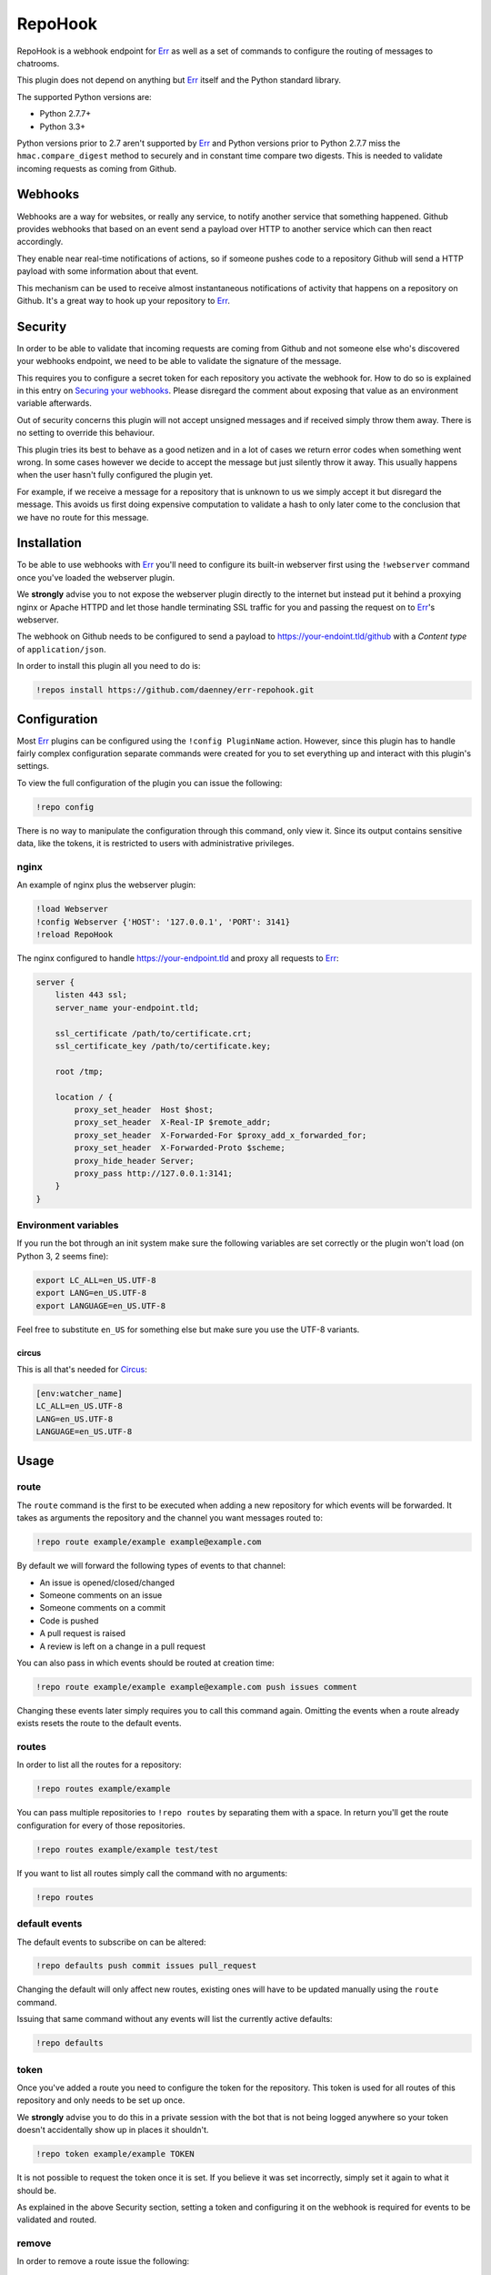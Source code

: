 ##########
RepoHook
##########

RepoHook is a webhook endpoint for Err_ as well as a set of commands to
configure the routing of messages to chatrooms.

This plugin does not depend on anything but Err_ itself and the Python
standard library.

The supported Python versions are:

* Python 2.7.7+
* Python 3.3+

Python versions prior to 2.7 aren't supported by Err_ and Python versions
prior to Python 2.7.7 miss the ``hmac.compare_digest`` method to securely
and in constant time compare two digests. This is needed to validate
incoming requests as coming from Github.

Webhooks
--------

Webhooks are a way for websites, or really any service, to notify another
service that something happened. Github provides webhooks that based on
an event send a payload over HTTP to another service which can then react
accordingly.

They enable near real-time notifications of actions, so if someone pushes
code to a repository Github will send a HTTP payload with some information
about that event.

This mechanism can be used to receive almost instantaneous notifications of
activity that happens on a repository on Github. It's a great way to hook up
your repository to Err_.

Security
--------

In order to be able to validate that incoming requests are coming from
Github and not someone else who's discovered your webhooks endpoint, we
need to be able to validate the signature of the message.

This requires you to configure a secret token for each repository you
activate the webhook for. How to do so is explained in this entry on
`Securing your webhooks`_. Please disregard the comment about exposing
that value as an environment variable afterwards.

Out of security concerns this plugin will not accept unsigned messages
and if received simply throw them away. There is no setting to override
this behaviour.

This plugin tries its best to behave as a good netizen and in a lot of cases
we return error codes when something went wrong. In some cases however we
decide to accept the message but just silently throw it away. This usually
happens when the user hasn't fully configured the plugin yet.

For example, if we receive a message for a repository that is unknown to us
we simply accept it but disregard the message. This avoids us first doing
expensive computation to validate a hash to only later come to the conclusion
that we have no route for this message.

Installation
------------

To be able to use webhooks with Err_ you'll need to configure its
built-in webserver first using the ``!webserver`` command once you've loaded
the webserver plugin.

We **strongly** advise you to not expose the webserver plugin directly to
the internet but instead put it behind a proxying nginx or Apache HTTPD
and let those handle terminating SSL traffic for you and passing the
request on to Err_'s webserver.

The webhook on Github needs to be configured to send a payload to
https://your-endoint.tld/github with a *Content type* of ``application/json``.

In order to install this plugin all you need to do is:

.. code-block:: text

   !repos install https://github.com/daenney/err-repohook.git

Configuration
-------------

Most Err_ plugins can be configured using the ``!config PluginName`` action.
However, since this plugin has to handle fairly complex configuration
separate commands were created for you to set everything up and interact
with this plugin's settings.

To view the full configuration of the plugin you can issue the following:

.. code-block:: text

   !repo config

There is no way to manipulate the configuration through this command, only
view it. Since its output contains sensitive data, like the tokens, it is
restricted to users with administrative privileges.

nginx
^^^^^

An example of nginx plus the webserver plugin:

.. code-block:: text

   !load Webserver
   !config Webserver {'HOST': '127.0.0.1', 'PORT': 3141}
   !reload RepoHook

The nginx configured to handle https://your-endpoint.tld and proxy all
requests to Err_:

.. code-block:: nginx

   server {
       listen 443 ssl;
       server_name your-endpoint.tld;

       ssl_certificate /path/to/certificate.crt;
       ssl_certificate_key /path/to/certificate.key;

       root /tmp;

       location / {
           proxy_set_header  Host $host;
           proxy_set_header  X-Real-IP $remote_addr;
           proxy_set_header  X-Forwarded-For $proxy_add_x_forwarded_for;
           proxy_set_header  X-Forwarded-Proto $scheme;
           proxy_hide_header Server;
           proxy_pass http://127.0.0.1:3141;
       }
   }

Environment variables
^^^^^^^^^^^^^^^^^^^^^

If you run the bot through an init system make sure the following variables
are set correctly or the plugin won't load (on Python 3, 2 seems fine):

.. code-block:: bash

   export LC_ALL=en_US.UTF-8
   export LANG=en_US.UTF-8
   export LANGUAGE=en_US.UTF-8

Feel free to substitute ``en_US`` for something else but make sure you use
the UTF-8 variants.

circus
~~~~~~

This is all that's needed for Circus_:

.. code-block:: ini

   [env:watcher_name]
   LC_ALL=en_US.UTF-8
   LANG=en_US.UTF-8
   LANGUAGE=en_US.UTF-8

Usage
-----

route
^^^^^

The ``route`` command is the first to be executed when adding a new repository
for which events will be forwarded. It takes as arguments the repository
and the channel you want messages routed to:

.. code-block:: text

   !repo route example/example example@example.com

By default we will forward the following types of events to that channel:

* An issue is opened/closed/changed
* Someone comments on an issue
* Someone comments on a commit
* Code is pushed
* A pull request is raised
* A review is left on a change in a pull request

You can also pass in which events should be routed at creation time:

.. code-block:: text

   !repo route example/example example@example.com push issues comment

Changing these events later simply requires you to call this command again.
Omitting the events when a route already exists resets the route to the
default events.

routes
^^^^^^

In order to list all the routes for a repository:

.. code-block:: text

   !repo routes example/example

You can pass multiple repositories to ``!repo routes`` by separating them
with a space. In return you'll get the route configuration for every of those
repositories.

.. code-block:: text

   !repo routes example/example test/test

If you want to list all routes simply call the command with no arguments:

.. code-block:: text

   !repo routes

default events
^^^^^^^^^^^^^^

The default events to subscribe on can be altered:

.. code-block:: text

   !repo defaults push commit issues pull_request

Changing the default will only affect new routes, existing ones will have
to be updated manually using the ``route`` command.

Issuing that same command without any events will list the currently active
defaults:

.. code-block:: text

   !repo defaults

token
^^^^^

Once you've added a route you need to configure the token for the repository.
This token is used for all routes of this repository and only needs to be set
up once.

We **strongly** advise you to do this in a private session with the bot that is
not being logged anywhere so your token doesn't accidentally show up in
places it shouldn't.

.. code-block:: text

   !repo token example/example TOKEN

It is not possible to request the token once it is set. If you believe it
was set incorrectly, simply set it again to what it should be.

As explained in the above Security section, setting a token and configuring it
on the webhook is required for events to be validated and routed.

remove
^^^^^^

In order to remove a route issue the following:

.. code-block:: text

   !repo remove example/example example@example.com

If this is the last route we know about for that repository any further
configuration entries for that repository will be removed too, like the
token.

Should you wish to remove all routes, essentially removing the repository:

.. code-block:: text

   !repo remove example/example

This will also cause the bot to remove any further configuration entries it
has stored for this repository, such as the token.

Commands
--------

A complete overview of the commands.

+----------+---------------------------------+----------------------------------------------------------------------+
| Command  | Arugment(s)                     | Result                                                               |
+==========+=================================+======================================================================+
| help     |                                 | show usage information                                               |
+----------+---------------------------------+----------------------------------------------------------------------+
| route    | <repository> <channel>          | relay messages for <repository> to <channel>                         |
+----------+---------------------------------+----------------------------------------------------------------------+
| route    | <repository> <channel> <events> | relay messages triggered by <events> from <repository> to <channel>  |
+----------+---------------------------------+----------------------------------------------------------------------+
| routes   |                                 | show all repositories and routes                                     |
+----------+---------------------------------+----------------------------------------------------------------------+
| routes   | <repository>                    | show all routes for <repository>                                     |
+----------+---------------------------------+----------------------------------------------------------------------+
| routes   | <repository> <repository>       | show all routes for multiple <repository>'s                          |
+----------+---------------------------------+----------------------------------------------------------------------+
| defaults |                                 | show all current defaults                                            |
+----------+---------------------------------+----------------------------------------------------------------------+
| defaults | <events>                        | what events should be relayed by default                             |
+----------+---------------------------------+----------------------------------------------------------------------+
| token    | <repository> <token>            | configure the token for the repository to validate incoming messages |
+----------+---------------------------------+----------------------------------------------------------------------+


Contributing
------------

This plugin is in its early stages but should be usable. However, since
there's a lot of different event types with different actions it might not be
able to gracefully deal with them all just yet and bugs may arise.

Right now we support:

* ``pull_request``
* ``pull_request_review_comment``
* ``issues``
* ``issue_comment``
* ``commit_comment``
* ``push``

Feel free to submit pull requests for new features and fixes or issues if you
encounter problems using this plugin.

License
-------

This code is licensed under the GPLv3, see the LICENSE file.

.. _Err: http://errbot.net
.. _Securing your webhooks: https://developer.github.com/webhooks/securing
.. _Circus: http://circus.readthedocs.org
